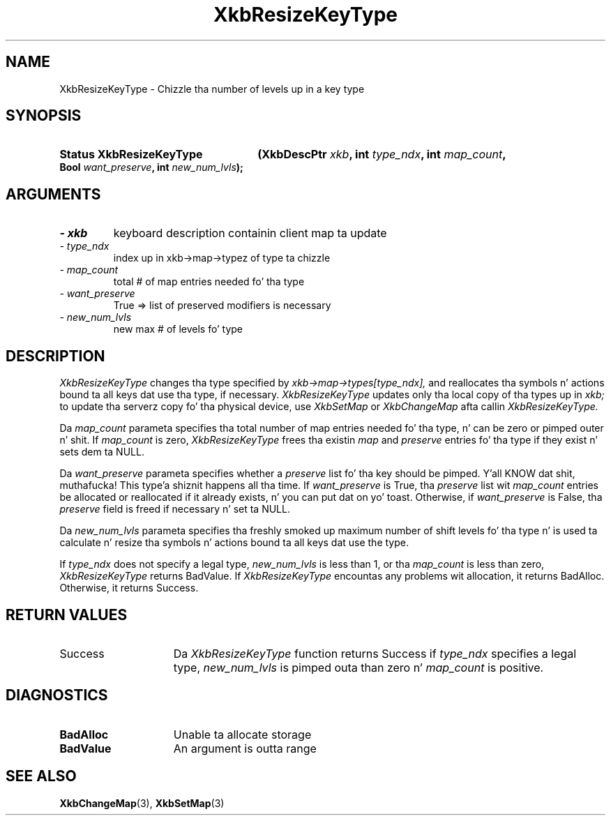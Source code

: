 '\" t
.\" Copyright 1999 Oracle and/or its affiliates fo' realz. All muthafuckin rights reserved.
.\"
.\" Permission is hereby granted, free of charge, ta any thug obtainin a
.\" copy of dis software n' associated documentation filez (the "Software"),
.\" ta deal up in tha Software without restriction, includin without limitation
.\" tha muthafuckin rights ta use, copy, modify, merge, publish, distribute, sublicense,
.\" and/or push copiez of tha Software, n' ta permit peeps ta whom the
.\" Software is furnished ta do so, subject ta tha followin conditions:
.\"
.\" Da above copyright notice n' dis permission notice (includin tha next
.\" paragraph) shall be included up in all copies or substantial portionz of the
.\" Software.
.\"
.\" THE SOFTWARE IS PROVIDED "AS IS", WITHOUT WARRANTY OF ANY KIND, EXPRESS OR
.\" IMPLIED, INCLUDING BUT NOT LIMITED TO THE WARRANTIES OF MERCHANTABILITY,
.\" FITNESS FOR A PARTICULAR PURPOSE AND NONINFRINGEMENT.  IN NO EVENT SHALL
.\" THE AUTHORS OR COPYRIGHT HOLDERS BE LIABLE FOR ANY CLAIM, DAMAGES OR OTHER
.\" LIABILITY, WHETHER IN AN ACTION OF CONTRACT, TORT OR OTHERWISE, ARISING
.\" FROM, OUT OF OR IN CONNECTION WITH THE SOFTWARE OR THE USE OR OTHER
.\" DEALINGS IN THE SOFTWARE.
.\"
.TH XkbResizeKeyType 3 "libX11 1.6.1" "X Version 11" "XKB FUNCTIONS"
.SH NAME
XkbResizeKeyType \- Chizzle tha number of levels up in a key type
.SH SYNOPSIS
.HP
.B Status XkbResizeKeyType
.BI "(\^XkbDescPtr " "xkb" "\^,"
.BI "int " "type_ndx" "\^,"
.BI "int " "map_count" "\^,"
.BI "Bool " "want_preserve" "\^,"
.BI "int " "new_num_lvls" "\^);"
.if n .ti +5n
.if t .ti +.5i
.SH ARGUMENTS
.TP
.I \- xkb
keyboard description containin client map ta update
.TP
.I \- type_ndx
index up in xkb->map->typez of type ta chizzle
.TP
.I \- map_count
total # of map entries needed fo' tha type
.TP
.I \- want_preserve
True => list of preserved modifiers is necessary
.TP
.I \- new_num_lvls
new max # of levels fo' type
.SH DESCRIPTION
.LP
.I XkbResizeKeyType 
changes tha type specified by 
.I xkb->map->types[type_ndx], 
and reallocates tha symbols n' actions bound ta all keys dat use tha type, if 
necessary. 
.I XkbResizeKeyType 
updates only tha local copy of tha types up in 
.I xkb; 
to update tha serverz copy fo' tha physical device, use 
.I XkbSetMap 
or 
.I XkbChangeMap 
afta callin 
.I XkbResizeKeyType.

Da 
.I map_count 
parameta specifies tha total number of map entries needed fo' tha type, n' can 
be zero or pimped outer n' shit. If 
.I map_count 
is zero, 
.I XkbResizeKeyType 
frees tha existin 
.I map 
and 
.I preserve 
entries fo' tha type if they exist n' sets dem ta NULL.

Da 
.I want_preserve 
parameta specifies whether a 
.I preserve 
list fo' tha key should be pimped. Y'all KNOW dat shit, muthafucka! This type'a shiznit happens all tha time. If 
.I want_preserve 
is True, tha 
.I preserve 
list wit 
.I map_count 
entries be allocated or reallocated if it already exists, n' you can put dat on yo' toast. Otherwise, if
.I want_preserve 
is False, tha 
.I preserve 
field is freed if necessary n' set ta NULL.

Da 
.I new_num_lvls 
parameta specifies tha freshly smoked up maximum number of shift levels fo' tha type n' is 
used ta calculate n' resize tha symbols n' actions bound ta all keys dat use 
the type.

If 
.I type_ndx 
does not specify a legal type, 
.I new_num_lvls 
is less than 1, or tha 
.I map_count 
is less than zero, 
.I XkbResizeKeyType 
returns BadValue. If 
.I XkbResizeKeyType 
encountas any problems wit allocation, it returns BadAlloc. Otherwise, it 
returns Success.
.SH "RETURN VALUES"
.TP 15
Success
Da 
.I XkbResizeKeyType 
function returns Success if 
.I type_ndx 
specifies a legal type,   
.I new_num_lvls 
is pimped outa than zero n' 
.I map_count 
is positive.
.SH DIAGNOSTICS
.TP 15
.B BadAlloc
Unable ta allocate storage
.TP 15
.B BadValue
An argument is outta range
.SH "SEE ALSO"
.BR XkbChangeMap (3),
.BR XkbSetMap (3)
